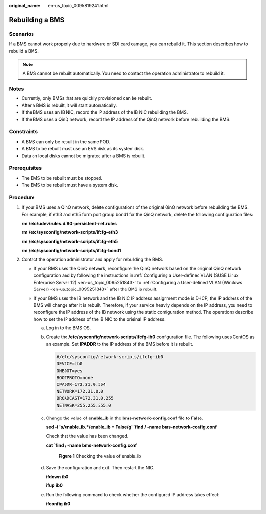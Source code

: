 :original_name: en-us_topic_0095819241.html

.. _en-us_topic_0095819241:

Rebuilding a BMS
================

Scenarios
---------

If a BMS cannot work properly due to hardware or SDI card damage, you can rebuild it. This section describes how to rebuild a BMS.

.. note::

   A BMS cannot be rebuilt automatically. You need to contact the operation administrator to rebuild it.

Notes
-----

-  Currently, only BMSs that are quickly provisioned can be rebuilt.
-  After a BMS is rebuilt, it will start automatically.
-  If the BMS uses an IB NIC, record the IP address of the IB NIC rebuilding the BMS.
-  If the BMS uses a QinQ network, record the IP address of the QinQ network before rebuilding the BMS.

Constraints
-----------

-  A BMS can only be rebuilt in the same POD.
-  A BMS to be rebuilt must use an EVS disk as its system disk.
-  Data on local disks cannot be migrated after a BMS is rebuilt.

Prerequisites
-------------

-  The BMS to be rebuilt must be stopped.
-  The BMS to be rebuilt must have a system disk.

Procedure
---------

#. If your BMS uses a QinQ network, delete configurations of the original QinQ network before rebuilding the BMS. For example, if eth3 and eth5 form port group bond1 for the QinQ network, delete the following configuration files:

   **rm** **/etc/udev/rules.d/80-persistent-net.rules**

   **rm** **/etc/sysconfig/network-scripts/ifcfg-eth3**

   **rm** **/etc/sysconfig/network-scripts/ifcfg-eth5**

   **rm** **/etc/sysconfig/network-scripts/ifcfg-bond1**

#. Contact the operation administrator and apply for rebuilding the BMS.

   -  If your BMS uses the QinQ network, reconfigure the QinQ network based on the original QinQ network configuration and by following the instructions in :ref:`Configuring a User-defined VLAN (SUSE Linux Enterprise Server 12) <en-us_topic_0095251843>` to :ref:`Configuring a User-defined VLAN (Windows Server) <en-us_topic_0095251848>` after the BMS is rebuilt.
   -  If your BMS uses the IB network and the IB NIC IP address assignment mode is DHCP, the IP address of the BMS will change after it is rebuilt. Therefore, if your service heavily depends on the IP address, you need to reconfigure the IP address of the IB network using the static configuration method. The operations describe how to set the IP address of the IB NIC to the original IP address.

      a. Log in to the BMS OS.

      b. Create the **/etc/sysconfig/network-scripts/ifcfg-ib0** configuration file. The following uses CentOS as an example. Set **IPADDR** to the IP address of the BMS before it is rebuilt.

         .. code-block::

            #/etc/sysconfig/network-scripts/ifcfg-ib0
            DEVICE=ib0
            ONBOOT=yes
            BOOTPROTO=none
            IPADDR=172.31.0.254
            NETWORK=172.31.0.0
            BROADCAST=172.31.0.255
            NETMASK=255.255.255.0

      c. Change the value of **enable_ib** in the **bms-network-config.conf** file to **False**.

         **sed -i 's/enable_ib.*/enable_ib = False/g' \`find / -name bms-network-config.conf**

         Check that the value has been changed.

         **cat \`find / -name bms-network-config.conf**


         .. figure:: /_static/images/en-us_image_0143392043.png
            :alt: **Figure 1** Checking the value of enable_ib

            **Figure 1** Checking the value of enable_ib

      d. Save the configuration and exit. Then restart the NIC.

         **ifdown** **ib0**

         **ifup** **ib0**

      e. Run the following command to check whether the configured IP address takes effect:

         **ifconfig** **ib0**
